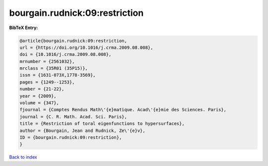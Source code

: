 bourgain.rudnick:09:restriction
===============================

.. :cite:t:`bourgain.rudnick:09:restriction`

.. bibliography:: ../../All.bib

**BibTeX Entry:**

.. code-block:: bibtex

   @article{bourgain.rudnick:09:restriction,
   url = {https://doi.org/10.1016/j.crma.2009.08.008},
   doi = {10.1016/j.crma.2009.08.008},
   mrnumber = {2561032},
   mrclass = {35R01 (35P15)},
   issn = {1631-073X,1778-3569},
   pages = {1249--1253},
   number = {21-22},
   year = {2009},
   volume = {347},
   fjournal = {Comptes Rendus Math\'{e}matique. Acad\'{e}mie des Sciences. Paris},
   journal = {C. R. Math. Acad. Sci. Paris},
   title = {Restriction of toral eigenfunctions to hypersurfaces},
   author = {Bourgain, Jean and Rudnick, Ze\'{e}v},
   ID = {bourgain.rudnick:09:restriction},
   }

`Back to index <../index>`_
